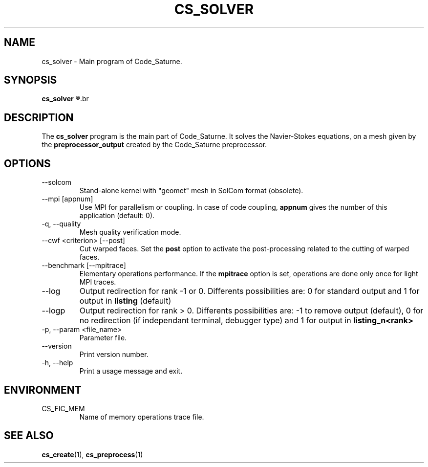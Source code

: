 .\"
.\"  This file is part of the Code_Saturne Kernel, element of the
.\"  Code_Saturne CFD tool.
.\"
.\"  Copyright (C) 2009 EDF S.A., France
.\"
.\"  contact: saturne-support@edf.fr
.\"
.\"  The Code_Saturne Kernel is free software; you can redistribute it
.\"  and/or modify it under the terms of the GNU General Public License
.\"  as published by the Free Software Foundation; either version 2 of
.\"  the License, or (at your option) any later version.
.\"
.\"  The Code_Saturne Kernel is distributed in the hope that it will be
.\"  useful, but WITHOUT ANY WARRANTY; without even the implied warranty
.\"  of MERCHANTABILITY or FITNESS FOR A PARTICULAR PURPOSE.  See the
.\"  GNU General Public License for more details.
.\"
.\"  You should have received a copy of the GNU General Public License
.\"  along with the Code_Saturne Kernel; if not, write to the
.\"  Free Software Foundation, Inc.,
.\"  51 Franklin St, Fifth Floor,
.\"  Boston, MA  02110-1301  USA
.\"
.TH CS_SOLVER 1 2009-03-20 "" "Code_Saturne commands"
.SH NAME
cs_solver \- Main program of Code_Saturne.
.SH SYNOPSIS
.B cs_solver
.R [options]
.br
.SH DESCRIPTION
The
.B cs_solver
program is the main part of Code_Saturne. It solves the Navier-Stokes
equations, on a mesh given by the
.B preprocessor_output
created by the Code_Saturne preprocessor.
.SH OPTIONS
.B
.IP --solcom
Stand-alone kernel with "geomet" mesh in SolCom format (obsolete).
.B
.IP "--mpi [appnum]"
Use MPI for parallelism or coupling. In case of code coupling,
.B appnum
gives the number of this application (default: 0).
.B
.IP "-q, --quality"
Mesh quality verification mode.
.B
.IP "--cwf <criterion> [--post]"
Cut warped faces. Set the
.B  post
option to activate the post-processing related to the cutting of
warped faces.
.B
.IP "--benchmark [--mpitrace]"
Elementary operations performance. If the
.B mpitrace
option is set, operations are done only once for light MPI traces.
.B
.IP --log
Output redirection for rank -1 or 0. Differents possibilities are: 0
for standard output and 1 for output in
.B listing
(default)
.B
.IP --logp
Output redirection for rank > 0. Differents possibilities are: -1 to
remove output (default), 0 for no redirection (if independant
terminal, debugger type) and 1 for output in
.B listing_n<rank>
.B
.IP "-p, --param <file_name>"
Parameter file.
.B
.IP --version
Print version number.
.B
.IP "-h, --help"
Print a usage message and exit.
.SH ENVIRONMENT
.IP CS_FIC_MEM
Name of memory operations trace file.
.SH SEE ALSO
.BR cs_create (1),
.BR cs_preprocess (1)

